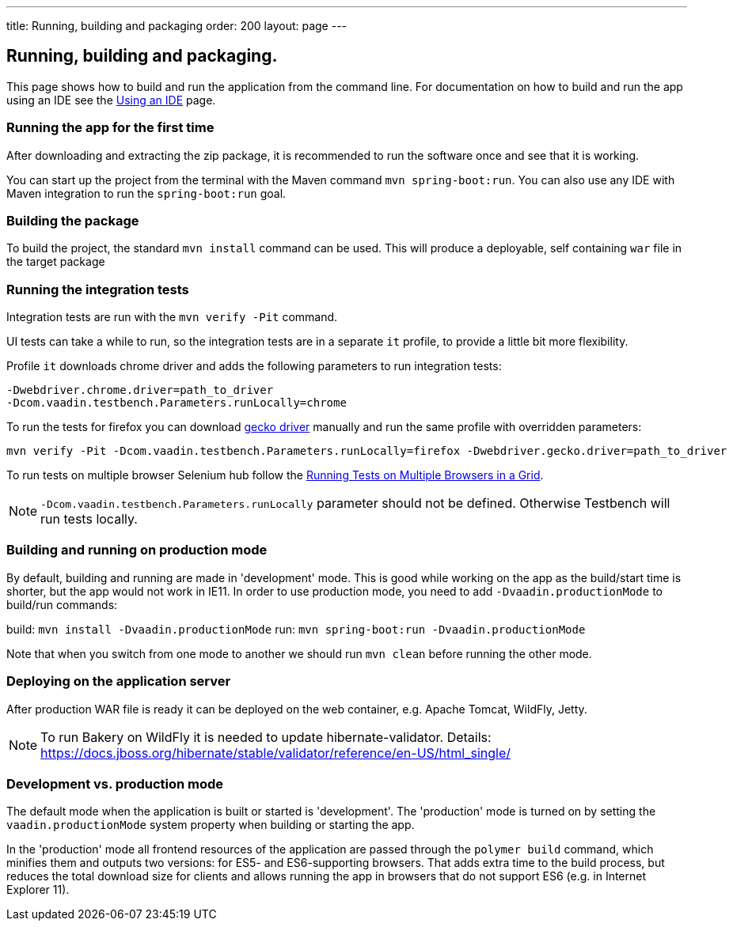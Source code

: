 ---
title: Running, building and packaging
order: 200
layout: page
---

== Running, building and packaging.

This page shows how to build and run the application from the command line. For documentation on how to build and run the app using an IDE see the link:using-an-ide.asciidoc[Using an IDE] page.


=== Running the app for the first time
After downloading and extracting the zip package, it is recommended to run the software once and see that it is working.

You can start up the project from the terminal with the Maven command `mvn spring-boot:run`. You can also use any IDE with Maven integration to run the `spring-boot:run` goal.

=== Building the package
To build the project, the standard `mvn install` command can be used. This will produce a deployable, self containing `war` file in the target package

=== Running the integration tests
Integration tests are run with the `mvn verify -Pit` command.

UI tests can take a while to run, so the integration tests are in a separate `it` profile, to provide a little bit more flexibility.

Profile `it` downloads chrome driver and adds the following parameters to run integration tests:
```
-Dwebdriver.chrome.driver=path_to_driver
-Dcom.vaadin.testbench.Parameters.runLocally=chrome
```

To run the tests for firefox you can download link:https://github.com/mozilla/geckodriver/releases[gecko driver] manually and run the same profile with overridden parameters:
```
mvn verify -Pit -Dcom.vaadin.testbench.Parameters.runLocally=firefox -Dwebdriver.gecko.driver=path_to_driver
```

To run tests on multiple browser Selenium hub follow the link:https://vaadin.com/docs/v10/testbench/testbench-running-test-on-multiple-browsers.html[Running Tests on Multiple Browsers in a Grid]. 

NOTE: `-Dcom.vaadin.testbench.Parameters.runLocally` parameter should not be defined. Otherwise Testbench will run tests locally.

=== Building and running on production mode

By default, building and running are made in 'development' mode. This is good while working on the app as the build/start time is shorter, but the app would not work in IE11.
In order to use production mode, you need to add `-Dvaadin.productionMode` to build/run commands:

build: `mvn install -Dvaadin.productionMode`
run: `mvn spring-boot:run -Dvaadin.productionMode`

Note that when you switch from one mode to another we should run `mvn clean` before running the other mode.

=== Deploying on the application server
After production WAR file is ready it can be deployed on the web container, e.g. Apache Tomcat, WildFly, Jetty.

NOTE: To run Bakery on WildFly it is needed to update hibernate-validator. Details: https://docs.jboss.org/hibernate/stable/validator/reference/en-US/html_single/

=== Development vs. production mode

The default mode when the application is built or started is 'development'. The 'production' mode is turned on by setting the `vaadin.productionMode` system property when building or starting the app.

In the 'production' mode all frontend resources of the application are passed through the `polymer build` command, which minifies them and outputs two versions: for ES5- and ES6-supporting browsers. That adds extra time to the build process, but reduces the total download size for clients and allows running the app in browsers that do not support ES6 (e.g. in Internet Explorer 11).
